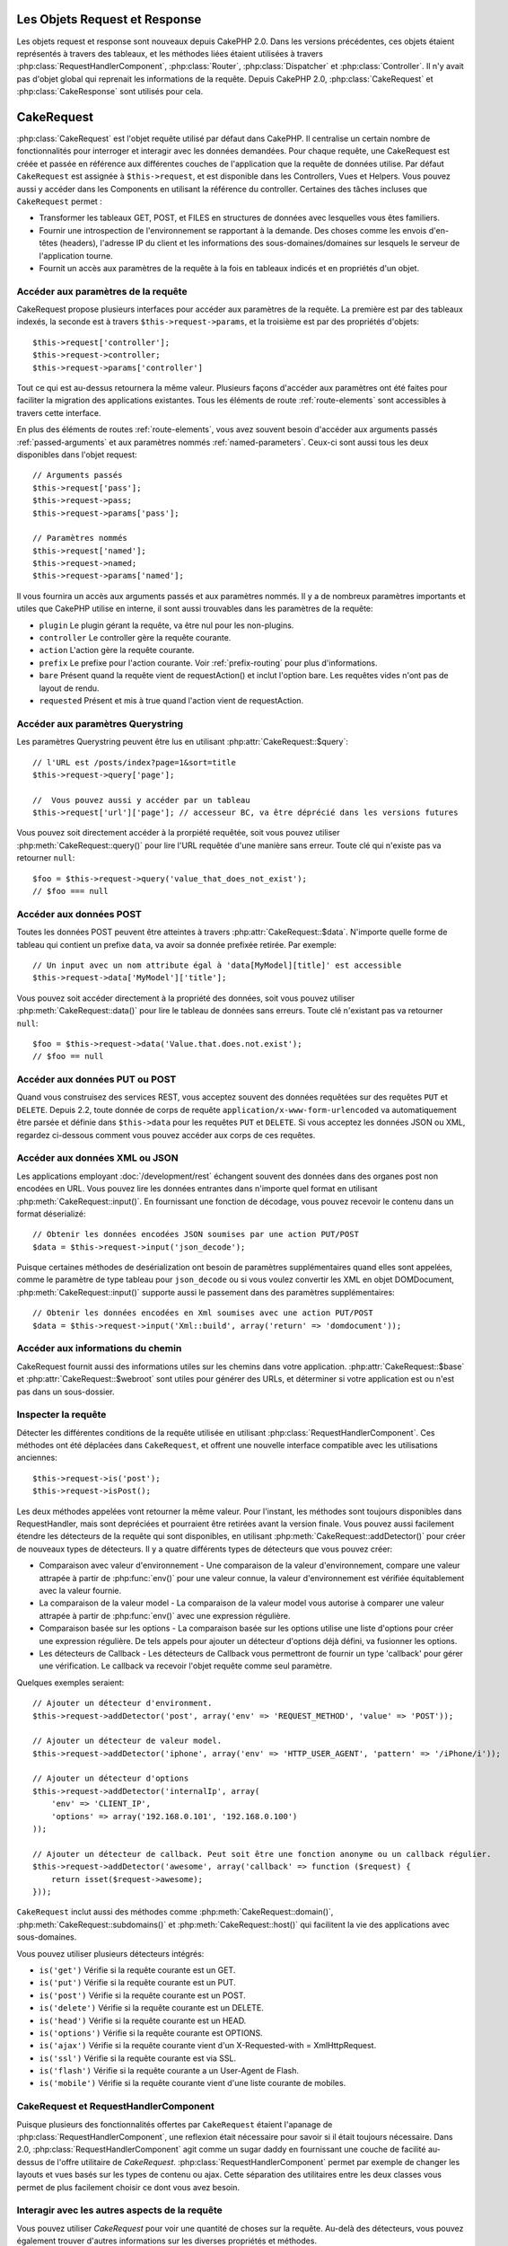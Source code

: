 Les Objets Request et Response
##############################

Les objets request et response sont nouveaux depuis CakePHP 2.0. Dans les
versions précédentes, ces objets étaient représentés à travers des tableaux,
et les méthodes liées étaient utilisées à travers
:php:class:`RequestHandlerComponent`, :php:class:`Router`,
:php:class:`Dispatcher` et :php:class:`Controller`. Il n'y avait pas d'objet
global qui reprenait les informations de la requête. Depuis CakePHP 2.0,
:php:class:`CakeRequest` et :php:class:`CakeResponse` sont utilisés pour cela.

.. index:: $this->request
.. _cake-request:

CakeRequest
###########

:php:class:`CakeRequest` est l'objet requête utilisé par défaut dans CakePHP.
Il centralise un certain nombre de fonctionnalités pour interroger et interagir
avec les données demandées. Pour chaque requête, une CakeRequest est créée et
passée en référence aux différentes couches de l'application que la requête de
données utilise. Par défaut ``CakeRequest`` est assignée à ``$this->request``,
et est disponible dans les Controllers, Vues et Helpers. Vous pouvez aussi y
accéder dans les Components en utilisant la référence du controller. Certaines
des tâches incluses que ``CakeRequest`` permet :

* Transformer les tableaux GET, POST, et FILES en structures de données avec
  lesquelles vous êtes familiers.
* Fournir une introspection de l'environnement se rapportant à la demande.
  Des choses comme les envois d'en-têtes (headers), l'adresse IP du client et
  les informations des sous-domaines/domaines sur lesquels le serveur de
  l'application tourne.
* Fournit un accès aux paramètres de la requête à la fois en tableaux indicés
  et en propriétés d'un objet.

Accéder aux paramètres de la requête
====================================

CakeRequest propose plusieurs interfaces pour accéder aux paramètres de la
requête. La première est par des tableaux indexés, la seconde est à travers
``$this->request->params``, et la troisième est par des propriétés d'objets::

    $this->request['controller'];
    $this->request->controller;
    $this->request->params['controller']

Tout ce qui est au-dessus retournera la même valeur. Plusieurs façons d'accéder
aux paramètres ont été faites pour faciliter la migration des applications
existantes. Tous les éléments de route :ref:`route-elements` sont accessibles
à travers cette interface.

En plus des éléments de routes :ref:`route-elements`, vous avez souvent besoin
d'accéder aux arguments passés :ref:`passed-arguments` et aux paramètres nommés
:ref:`named-parameters`. Ceux-ci sont aussi tous les deux disponibles dans
l'objet request::

    // Arguments passés
    $this->request['pass'];
    $this->request->pass;
    $this->request->params['pass'];

    // Paramètres nommés
    $this->request['named'];
    $this->request->named;
    $this->request->params['named'];

Il vous fournira un accès aux arguments passés et aux paramètres nommés.
Il y a de nombreux paramètres importants et utiles que CakePHP utilise en
interne, il sont aussi trouvables dans les paramètres de la requête:

* ``plugin`` Le plugin gérant la requête, va être nul pour les non-plugins.
* ``controller`` Le controller gère la requête courante.
* ``action`` L'action gère la requête courante.
* ``prefix`` Le prefixe pour l'action courante. Voir :ref:`prefix-routing` pour
  plus d'informations.
* ``bare`` Présent quand la requête vient de requestAction() et inclut l'option
  bare. Les requêtes vides n'ont pas de layout de rendu.
* ``requested`` Présent et mis à true quand l'action vient de requestAction.

Accéder aux paramètres Querystring
==================================

Les paramètres Querystring peuvent être lus en utilisant
:php:attr:`CakeRequest::$query`::

    // l'URL est /posts/index?page=1&sort=title
    $this->request->query['page'];

    //  Vous pouvez aussi y accéder par un tableau
    $this->request['url']['page']; // accesseur BC, va être déprécié dans les versions futures

Vous pouvez soit directement accéder à la prorpiété requêtée, soit vous pouvez
utiliser :php:meth:`CakeRequest::query()` pour lire l'URL requêtée d'une
manière sans erreur. Toute clé qui n'existe pas va retourner ``null``::

    $foo = $this->request->query('value_that_does_not_exist');
    // $foo === null

Accéder aux données POST
========================

Toutes les données POST peuvent être atteintes à travers
:php:attr:`CakeRequest::$data`. N'importe quelle forme de tableau qui contient
un prefixe ``data``, va avoir sa donnée prefixée retirée. Par exemple::

    // Un input avec un nom attribute égal à 'data[MyModel][title]' est accessible
    $this->request->data['MyModel']['title'];

Vous pouvez soit accéder directement à la propriété des données, soit vous
pouvez utiliser :php:meth:`CakeRequest::data()` pour lire le tableau de données
sans erreurs. Toute clé n'existant pas va retourner ``null``::

    $foo = $this->request->data('Value.that.does.not.exist');
    // $foo == null

Accéder aux données PUT ou POST
===============================

.. versionadded:: 2.2

Quand vous construisez des services REST, vous acceptez souvent des données
requêtées sur des requêtes ``PUT`` et ``DELETE``. Depuis 2.2, toute donnée
de corps de requête ``application/x-www-form-urlencoded``
va automatiquement être parsée et définie dans ``$this->data`` pour les
requêtes ``PUT`` et ``DELETE``. Si vous acceptez les données JSON ou XML,
regardez ci-dessous comment vous pouvez accéder aux corps de ces requêtes.

Accéder aux données XML ou JSON
===============================

Les applications employant :doc:`/development/rest` échangent souvent des
données dans des organes post non encodées en URL. Vous pouvez lire les données
entrantes dans n'importe quel format en utilisant
:php:meth:`CakeRequest::input()`. En fournissant une fonction de décodage, vous
pouvez recevoir le contenu dans un format déserializé::

    // Obtenir les données encodées JSON soumises par une action PUT/POST
    $data = $this->request->input('json_decode');

Puisque certaines méthodes de desérialization ont besoin de paramètres
supplémentaires quand elles sont appelées, comme le paramètre
de type tableau pour ``json_decode`` ou si vous voulez
convertir les XML en objet DOMDocument, :php:meth:`CakeRequest::input()`
supporte aussi le passement dans des paramètres supplémentaires::

    // Obtenir les données encodées en Xml soumises avec une action PUT/POST
    $data = $this->request->input('Xml::build', array('return' => 'domdocument'));

Accéder aux informations du chemin
==================================

CakeRequest fournit aussi des informations utiles sur les chemins dans votre
application. :php:attr:`CakeRequest::$base` et
:php:attr:`CakeRequest::$webroot` sont utiles pour générer des URLs, et
déterminer si votre application est ou n'est pas dans un sous-dossier.

.. _check-the-request:

Inspecter la requête
====================

Détecter les différentes conditions de la requête utilisée en utilisant
:php:class:`RequestHandlerComponent`. Ces méthodes ont été déplacées dans
``CakeRequest``, et offrent une nouvelle interface compatible avec les
utilisations anciennes::

    $this->request->is('post');
    $this->request->isPost();

Les deux méthodes appelées vont retourner la même valeur. Pour l'instant,
les méthodes sont toujours disponibles dans RequestHandler, mais sont
depréciées et pourraient être retirées avant la version finale. Vous pouvez
aussi facilement étendre les détecteurs de la requête qui sont disponibles,
en utilisant :php:meth:`CakeRequest::addDetector()` pour créer de nouveaux
types de détecteurs. Il y a quatre différents types de détecteurs que vous
pouvez créer:

* Comparaison avec valeur d'environnement - Une comparaison de la valeur
  d'environnement, compare une valeur attrapée à partir de :php:func:`env()`
  pour une valeur connue, la valeur d'environnement est vérifiée équitablement
  avec la valeur fournie.
* La comparaison de la valeur model - La comparaison de la valeur model vous
  autorise à comparer une valeur attrapée à partir de :php:func:`env()` avec
  une expression régulière.
* Comparaison basée sur les options -  La comparaison basée sur les options
  utilise une liste d'options pour créer une expression régulière. De tels
  appels pour ajouter un détecteur d'options déjà défini, va fusionner les
  options.
* Les détecteurs de Callback - Les détecteurs de Callback vous permettront de
  fournir un type 'callback' pour gérer une vérification. Le callback va
  recevoir l'objet requête comme seul paramètre.

Quelques exemples seraient::

    // Ajouter un détecteur d'environment.
    $this->request->addDetector('post', array('env' => 'REQUEST_METHOD', 'value' => 'POST'));
    
    // Ajouter un détecteur de valeur model.
    $this->request->addDetector('iphone', array('env' => 'HTTP_USER_AGENT', 'pattern' => '/iPhone/i'));
    
    // Ajouter un détecteur d'options
    $this->request->addDetector('internalIp', array(
        'env' => 'CLIENT_IP', 
        'options' => array('192.168.0.101', '192.168.0.100')
    ));
    
    // Ajouter un détecteur de callback. Peut soit être une fonction anonyme ou un callback régulier.
    $this->request->addDetector('awesome', array('callback' => function ($request) {
        return isset($request->awesome);
    }));

``CakeRequest`` inclut aussi des méthodes comme
:php:meth:`CakeRequest::domain()`, :php:meth:`CakeRequest::subdomains()`
et :php:meth:`CakeRequest::host()` qui facilitent la vie des applications avec
sous-domaines.

Vous pouvez utiliser plusieurs détecteurs intégrés:

* ``is('get')`` Vérifie si la requête courante est un GET.
* ``is('put')`` Vérifie si la requête courante est un PUT.
* ``is('post')`` Vérifie si la requête courante est un POST.
* ``is('delete')`` Vérifie si la requête courante est un DELETE.
* ``is('head')`` Vérifie si la requête courante est un HEAD.
* ``is('options')`` Vérifie si la requête courante est OPTIONS.
* ``is('ajax')`` Vérifie si la requête courante vient d'un
  X-Requested-with = XmlHttpRequest.
* ``is('ssl')`` Vérifie si la requête courante est via SSL.
* ``is('flash')`` Vérifie si la requête courante a un User-Agent
  de Flash.
* ``is('mobile')`` Vérifie si la requête courante vient d'une liste
  courante de mobiles.


CakeRequest et RequestHandlerComponent
=======================================

Puisque plusieurs des fonctionnalités offertes par ``CakeRequest`` étaient
l'apanage de :php:class:`RequestHandlerComponent`, une reflexion était
nécessaire pour savoir si il était toujours nécessaire. Dans 2.0,
:php:class:`RequestHandlerComponent` agit comme un sugar daddy en fournissant
une couche de facilité au-dessus de l'offre utilitaire de `CakeRequest`.
:php:class:`RequestHandlerComponent` permet par exemple de changer les layouts
et vues basés sur les types de contenu ou ajax. Cette séparation des
utilitaires entre les deux classes vous permet de plus facilement choisir ce
dont vous avez besoin.

Interagir avec les autres aspects de la requête
===============================================

Vous pouvez utiliser `CakeRequest` pour voir une quantité de choses sur la
requête. Au-delà des détecteurs, vous pouvez également trouver d'autres
informations sur les diverses propriétés et méthodes.

* ``$this->request->webroot`` contient le répertoire webroot.
* ``$this->request->base`` contient le chemin de base.
* ``$this->request->here`` contient l'adresse complète de la requête courante.
* ``$this->request->query`` contient les paramètres de la chaîne de requête.


API de CakeRequest
==================

.. php:class:: CakeRequest

    CakeRequest encapsule la gestion des paramètres de la requête, et son
    introspection.

.. php:method:: domain($tldLength = 1)

    Retourne le nom de domaine sur lequel votre application tourne.

.. php:method:: subdomains($tldLength = 1)

    Retourne un tableau avec le sous-domaine sur lequel votre application
    tourne.

.. php:method:: host()

    Retourne l'hôte où votre application tourne.

.. php:method:: method()

    Retourne la méthode HTTP où la requête a été faite.

.. php:method:: onlyAllow($methods)

    Définit les méthodes HTTP autorisées, si elles ne correspondent pas, elle
    va lancer une MethodNotAllowedException.
    La réponse 405 va inclure l'en-tête 'Allow' nécessaire avec les méthodes
    passées.

    .. versionadded:: 2.3

.. php:method:: referer($local = false)

    Retourne l'adresse de référence de la requête.

.. php:method:: clientIp($safe = true)

    Retourne l'adresse IP du visiteur courant.

.. php:method:: header($name)

    Vous permet d'accéder à tout en-tête ``HTTP_*`` utilisé pour la requête::

        $this->request->header('User-Agent');

    Retournerait le user agent utilisé pour la requête.

.. php:method:: input($callback, [$options])

    Récupère les données d'entrée pour une requête, et les passe
    optionnellement à travers une fonction qui décode. Utile lors des
    interactions avec une requête de contenu de corps XML ou JSON. Les
    paramètres supplémentaires pour la fonction décodant peuvent être passés
    comme des arguments de input()::

        $this->request->input('json_decode');

.. php:method:: data($name)

    Fournit une notation en point pour accéder aux données requêtées. Permet
    la lecture et la modification des données requêtées, les appels peuvent
    aussi être chaînés ensemble::

        // Modifier une donnée requêtée, ainsi vous pouvez pré-enregistrer certains champs.
        $this->request->data('Post.title', 'New post')
            ->data('Comment.1.author', 'Mark');
            
        // Vous pouvez aussi lire des données.
        $value = $this->request->data('Post.title');

.. php:method:: query($name)

    Fournit un accès aux données requêtées de l'URL avec notation en point::

        // l\'URL est /posts/index?page=1&sort=title
        $value = $this->request->query('page');

    .. versionadded:: 2.3

.. php:method:: is($type)

    Vérifie si la requête remplit certains critères ou non. Utilisez
    les règles de détection déjà construites ainsi que toute règle
    supplémentaire définie dans :php:meth:`CakeRequest::addDetector()`.

.. php:method:: addDetector($name, $options)

    Ajoute un détecteur pour être utilisé avec is().  Voir 
    :ref:`check-the-request` pour plus d'informations.

.. php:method:: accepts($type = null)

    Trouve quels types de contenu le client accepte ou vérifie si ils acceptent
    un type particulier de contenu.

    Récupère tous les types::

        <?php
        $this->request->accepts();

    Vérifie pour un unique type::

        $this->request->accepts('application/json');

.. php:staticmethod:: acceptLanguage($language = null)

    Obtenir toutes les langues acceptées par le client,
    ou alors vérifier si une langue spécifique est acceptée.

    Obtenir la liste des langues acceptées::

        CakeRequest::acceptLanguage();

    Vérifier si une langue spécifique est acceptée::

        CakeRequest::acceptLanguage('es-es');

.. php:method:: param($name)

    Lit les valeurs en toute sécurité dans ``$request->params``. Celle-ci
    enlève la nécessité d'appeler ``isset()`` ou ``empty()`` avant
    l'utilisation des valeurs de param.

    .. versionadded:: 2.4

.. php:attr:: data

    Un tableau de données POST. Vous pouvez utiliser
    :php:meth:`CakeRequest::data()` pour lire cette propriété d'une manière qui
    supprime les erreurs notice.

.. php:attr:: query

    Un tableau des paramètres de chaîne requêtés.

.. php:attr:: params

    Un tableau des éléments de route et des paramètres requêtés.

.. php:attr:: here

    Retourne l'URL requêtée courante.

.. php:attr:: base

    Le chemin de base de l'application, normalement ``/``, à moins que votre
    application soit dans un sous-répertoire.

.. php:attr:: webroot

    Le webroot courant.

.. index:: $this->response

CakeResponse
############

:php:class:`CakeResponse` est la classe de réponse par défaut dans CakePHP.
Elle encapsule un nombre de fonctionnalités et de caractéristiques pour la
génération de réponses HTTP dans votre application. Elle aide aussi à tester
puisqu'elle peut être mocked/stubbed, vous permettant d'inspecter les en-têtes
qui vont être envoyés.
Comme :php:class:`CakeRequest`, :php:class:`CakeResponse` consolide un certain
nombre de méthodes qu'on pouvait trouver avant dans :php:class:`Controller`,
:php:class:`RequestHandlerComponent` et :php:class:`Dispatcher`. Les anciennes
méthodes sont dépréciés en faveur de l'utilisation de
:php:class:`CakeResponse`.

``CakeResponse`` fournit une interface pour envelopper les tâches de réponse
communes liées, telles que:

* Envoyer des en-têtes pour les redirections.
* Envoyer des en-têtes de type de contenu.
* Envoyer tout en-tête.
* Envoyer le corps de la réponse.

Changer la classe de réponse
============================

CakePHP utilise ``CakeResponse`` par défaut. ``CakeResponse`` est flexible et
transparente pour l'utilisation de la classe. Mais si vous avez besoin de la
remplacer avec une classe spécifique de l'application, vous pouvez l'écraser
et remplacer ``CakeResponse`` avec votre propre classe. En remplaçant la
classe CakeResponse utilisée dans index.php.

Cela fera que tous les controllers dans votre application utiliseront
``VotreResponse`` au lieu de :php:class:`CakeResponse`. Vous pouvez aussi
remplacer l'instance de réponse utilisée par la configuration
``$this->response`` dans vos controllers. Ecraser l'objet réponse
est à portée de main pour les tests car il vous permet d'écraser les
méthodes qui interragissent avec ``header()``. Voir la section sur
:ref:`cakeresponse-testing` pour plus d'informations.

Gérer les types de contenu
==========================

Vous pouvez contrôler le Content-Type des réponses de votre application
en utilisant :php:meth:`CakeResponse::type()`. Si votre application a besoin
de gérer les types de contenu qui ne sont pas construits dans CakeResponse,
vous pouvez faire correspondre ces types avec ``type()`` comme ceci::

    // Ajouter un type vCard
    $this->response->type(array('vcf' => 'text/v-card'));

    // Configurer la réponse de Type de Contenu pour vcard.
    $this->response->type('vcf');

Habituellement, vous voudrez faire correspondre des types de contenu
supplémentaires dans le callback ``beforeFilter`` de votre controller,
afin que vous puissiez tirer parti de la fonctionnalité de vue de commutation
automatique de :php:class:`RequestHandlerComponent`, si vous l'utilisez.

.. _cake-response-file:

Envoyer des fichiers
====================

Il y a des fois où vous voulez envoyer des fichiers en réponses de vos
requêtes. Avant la version 2.3, vous pouviez utiliser
:doc:`/views/media-view` pour faire cela. Depuis 2.3, MediaView est dépréciée
et vous pouvez utiliser :php:meth:`CakeResponse::file()` pour envoyer un
fichier en réponse::

    public function sendFile($id) {
        $file = $this->Attachment->getFile($id);
        $this->response->file($file['path']);
        //Retourne un objet reponse pour éviter que le controller n'essaie de rendre la vue
        return $this->response;
    }

Comme montré dans l'exemple ci-dessus et comme prévu, vous devez passer le
chemin du fichier à la méthode. CakePHP va envoyer le bon en-tête de type de
contenu si c'est un type de fichier connu listé dans
`CakeReponse::$_mimeTypes`. Vous pouvez ajouter des nouveaux types avant
d'appeler :php:meth:`CakeResponse::file()` en utilisant la méthode
:php:meth:`CakeResponse::type()`.

Si vous voulez, vous pouvez aussi forcer un fichier à être téléchargé au lieu
d'être affiché dans le navigateur en spécifiant les options::

    $this->response->file($file['path'], array('download' => true, 'name' => 'foo'));

Envoyer une chaîne en fichier
=============================

Pour envoyer un fichier en réponse qui n'existe pas sur le disque, par exemple
si vous voulez générer un pdf ou un ics à la volée et voulez servir la chaîne
générée en fichier, vous pouvez faire cela en utilisant::

    public function sendIcs() {
        $icsString = $this->Calendar->generateIcs();
        $this->response->body($icsString);
        $this->response->type('ics');

        //Force le téléchargement de fichier en option
        $this->response->download('filename_for_download.ics');

        //Retourne l'object pour éviter au controller d'essayer de rendre une vue
        return $this->response;
    }

Définir les en-têtes
====================

Le réglage des en-têtes est fait avec la métode
:php:meth:`CakeResponse::header()`. Elle peut être appelée avec quelques
paramètres de configurations::

    // Régler un unique en-tête
    $this->response->header('Location', 'http://example.com');

    // Régler plusieurs en-têtes
    $this->response->header(array('Location' => 'http://example.com', 'X-Extra' => 'My header'));
    $this->response->header(array('WWW-Authenticate: Negotiate', 'Content-type: application/pdf'));

Régler le même en-tête de multiples fois entraînera l'écrasement des
précédentes valeurs, un peu comme les appels réguliers d'en-tête. Les en-têtes
ne sont aussi pas envoyés quand :php:meth:`CakeResponse::header()` est appelé.
Ils sont simplement conservés jusqu'à ce que la réponse soit effectivement
envoyée.

.. versionadded:: 2.4

Vous pouvez maintenant utiliser la méthode pratique
:php:meth:`CakeResponse::location()` pour directement définir ou récupérer
l'en-tête de localisation du redirect.

Interagir avec le cache du navigateur
======================================

Vous avez parfois besoin de forcer les navigateurs à ne pas mettre en cache les
résultats de l'action d'un controller.
:php:meth:`CakeResponse::disableCache()` est justement prévu pour cela::

    public function index() {
        // faire quelque chose.
        $this->response->disableCache();
    }

.. warning::

    En utilisant disableCache() avec downloads à partir de domaines SSL pendant
    que vous essayez d'envoyer des fichiers à Internet Explorer peut entraîner
    des erreurs.

Vous pouvez aussi dire aux clients que vous voulez qu'ils mettent en cache
des réponses. En utilisant :php:meth:`CakeResponse::cache()`::

    public function index() {
        //faire quelque chose
        $this->response->cache('-1 minute', '+5 days');
    }

Ce qui est au-dessus dira aux clients de mettre en cache la réponse résultante
pendant 5 jours, en espérant accélerer l'expérience de vos visiteurs.
``cache()`` définit la valeur dernièrement modifiée en premier argument. Expires,
et Max-age sont définis en se basant sur le second paramètre. Le Cache-Control
est défini aussi à public.


.. _cake-response-caching:

Réglage fin du Cache HTTP
=========================

Une des façons les meilleures et les plus simples de rendre votre application
plus rapide est d'utiliser le cache HTTP. Avec la mise en cache des models,
vous n'avez qu'à aider les clients à décider si ils doivent utiliser une
copie mise en cache de la réponse en configurant un peu les en-têtes comme les
temps modifiés, les balise d'entité de réponse et autres.

Opposé à l'idée d'avoir à coder la logique de mise en cache et de sa nullité
(rafraîchissement) une fois que les données ont changé, HTPP utilise deux
models, l'expiration et la validation qui habituellement sont beaucoup plus
simples que d'avoir à gérer le cache soi-même.

En dehors de l'utilisation de :php:meth:`CakeResponse::cache()` vous pouvez
aussi utiliser plusieurs autres méthodes pour affiner le réglage des
en-têtes de cache HTTP pour tirer profit du navigateur ou à l'inverse du cache
du proxy.

L'en-tête de Cache Control
--------------------------

.. versionadded:: 2.1

Utilisé sous le model d'expiration, cet en-tête contient de multiples
indicateurs qui peuvent changer la façon dont les navigateurs ou les
proxies utilisent le contenu mis en cache. Un en-tête Cache-Control peut
ressembler à ceci::

    Cache-Control: private, max-age=3600, must-revalidate

La classe ``CakeResponse`` vous aide à configurer cet en-tête avec quelques
méthodes utiles qui vont produire un en-tête final valide Cache Control.
Premièrement il y a la méthode :php:meth:`CakeResponse::sharable()`, qui
indique si une réponse peut être considerée comme partageable pour différents
utilisateurs ou clients. Cette méthode contrôle généralement la partie `public`
ou `private` de cet en-tête. Définir une réponse en privé indique que tout ou
une partie de celle-ci est prévue pour un unique utilisateur. Pour tirer profit
des mises en cache partagées, il est nécessaire de définir la directive de
contrôle en publique.

Le deuxième paramètre de cette méthode est utilisé pour spécifier un `max-age`
pour le cache, qui est le nombre de secondes après lesquelles la réponse n'est
plus considérée comme récente.::

    public function view() {
        ...
        // Défini le Cache-Control en public pour 3600 secondes
        $this->response->sharable(true, 3600);
    }

    public function mes_donnees() {
        ...
        // Défini le Cache-Control en private pour 3600 secondes
        $this->response->sharable(false, 3600);
    }

``CakeResponse`` expose des méthodes séparées pour la définition de chaque
component dans l'en-tête de Cache-Control.

L'en-tête d'Expiration
----------------------

.. versionadded:: 2.1

Aussi sous le model d'expiration de cache, vous pouvez définir l'en-tête
`Expires`, qui selon la spécification HTTP est la date/le temps après que
la réponse ne soit plus considerée comme récente. Cet en-tête peut être défini
en utilisant la méthode :php:meth:`CakeResponse::expires()`::

    public function view() {
        $this->response->expires('+5 days');
    }

Cette méthode accepte aussi un DateTime ou toute chaîne de caractère qui peut
être parsée par la classe DateTime.

L'en-tête Etag
--------------

.. versionadded:: 2.1

Cache validation dans HTTP est souvent utilisé quand le contenu change
constamment et demande à l'application de générer seulement les contenus
réponse si le cache n'est plus récent. Sous ce model, le client continue
de stocker les pages dans le cache, mais au lieu de l'utiliser directement,
il demande à l'application à chaque fois si les ressources ont changé ou non.
C'est utilisé couramment avec des ressources statiques comme les images et
autres choses.

L'en-tête Etag (appelé balise d'entité) est une chaîne de caractère qui
identifie de façon unique les ressources requêtées. Il est très semblable
à la somme de contrôle d'un fichier, la mise en cache permettra de comparer
les sommes de contrôle pour savoir si elles correspondent ou non.

Pour réellement tirer profit de l'utilisation de cet en-tête, vous devez
soit appeler manuellement la méthode
:php:meth:`CakeResponse::checkNotModified()`, soit avoir le
:php:class:`RequestHandlerComponent` inclu dans votre controller::

    public function index() {
        $articles = $this->Article->find('all');
        $this->response->etag($this->Article->generateHash($articles));
        if ($this->response->checkNotModified($this->request)) {
            return $this->response;
        }
        ...
    }

L'en-tête Dernier Modifié
-------------------------

.. versionadded:: 2.1

Toujours dans le cadre du model de validation du cache HTTP, vous pouvez
définir l'en-tête `Dernier-Modifié` pour indiquer la date et le temps pendant
lequel la ressource a été modifiée pour la dernière fois. Définir cet en-tête
aide la réponse de CakePHP pour mettre en cache les clients si la réponse a été
modifiée ou n'est pas basée sur le cache du client.

Pour réellement tirer profit de l'utilisation de cet en-tête, vous devez
soit appeler manuellement la méthode
:php:meth:`CakeResponse::checkNotModified()`, soit avoir le
:php:class:`RequestHandlerComponent` inclu dans votre controller::

    public function view() {
        $article = $this->Article->find('first');
        $this->response->modified($article['Article']['modified']);
        if ($this->response->checkNotModified($this->request)) {
            return $this->response;
        }
        ...
    }

L'en-tête Vary
--------------

Dans certains cas, vous voudrez offrir différents contenus en utilisant la
même URL. C'est souvent le cas quand vous avez une page multilingue ou que
vous répondez avec du HTML différent selon le navigateur qui requête la
ressource. Dans ces circonstances, vous pouvez utiliser l'en-tête Vary::

        $this->response->vary('User-Agent');
        $this->response->vary('Accept-Encoding', 'User-Agent');
        $this->response->vary('Accept-Language');

.. _cakeresponse-testing:

CakeResponse et les tests
=========================

Probablement l'une des plus grandes victoires de ``CakeResponse`` vient de
comment il facilite les tests des controllers et des components. Au lieu de
méthodes répandues à travers plusieurs objets, vous avez un seul objet pour
mocker pendant que les controllers et les components déleguent à
``CakeResponse``. Cela vous aide à rester plus près d'un test 'unit' et
facilite les tests des controllers::

    public function testSomething() {
        $this->controller->response = $this->getMock('CakeResponse');
        $this->controller->response->expects($this->once())->method('header');
        // ...
    }

De plus, vous pouvez faciliter encore plus l'exécution des tests à partir d'une
ligne de commande, pendant que vous pouvez mocker pour éviter les erreurs
'd'envois d'en-têtes' qui peuvent arriver en essayant de configurer les
en-têtes dans CLI.

API de CakeResponse
===================

.. php:class:: CakeResponse

    CakeResponse fournit un nombre de méthodes utiles pour interagir avec la
    réponse que vous envoyez à un client.

.. php:method:: header($header = null, $value = null)

    Vous permet de configurer directement un ou plusieurs en-têtes à
    envoyer avec la réponse.

.. php:method:: location($url = null)

    Vous permet de définir directement l'en-tête de localisation du redirect
    à envoyer avec la réponse.

    // Définit la localisation du redirect
    $this->response->location('http://example.com');

    // Récupère l'en-tête de localisation du redirect actuel
    $location = $this->response->location();

    .. versionadded:: 2.4

.. php:method:: charset($charset = null)

    Configure le charset qui sera utilisé dans la réponse.

.. php:method:: type($contentType = null)

    Configure le type de contenu pour la réponse. Vous pouvez soit utiliser un
    alias de type de contenu connu, soit le nom du type de contenu complet.

.. php:method:: cache($since, $time = '+1 day')

    Vous permet de configurer les en-têtes de mise en cache dans la réponse.

.. php:method:: disableCache()

    Configure les en-têtes pour désactiver la mise en cache des clients pour la
    réponse.

.. php:method:: sharable($public = null, $time = null)

    Configure l'en-tête de Cache-Control pour être soit `public` soit `private` 
    et configure optionnellement une directive de la ressource à un `max-age`.

    .. versionadded:: 2.1

.. php:method:: expires($time = null)

    Permet de configurer l'en-tête `Expires` à une date spécifique.

    .. versionadded:: 2.1

.. php:method:: etag($tag = null, $weak = false)

    Configure l'en-tête `Etag` pour identifier de manière unique une ressource
    de réponse.

    .. versionadded:: 2.1

.. php:method:: modified($time = null)

    Configure l'en-tête `Le-dernier-modifié` à une date et un temps donné dans
    le format correct.

    .. versionadded:: 2.1

.. php:method:: checkNotModified(CakeRequest $request)

    Compare les en-têtes mis en cache pour l'objet request avec l'en-tête mis
    en cache de la réponse et détermine si il peut toujours être considéré
    comme récent. Dans ce cas, il supprime tout contenu de réponse et envoie
    l'en-tête `304 Not Modified`.

    .. versionadded:: 2.1

.. php:method:: compress()

    Démarre la compression gzip pour la requête.

.. php:method:: download($filename) 

    Vous permet d'envoyer la réponse en pièce jointe et de configurer
    le nom de fichier.

.. php:method:: statusCode($code = null)

    Vous permet de configurer le code de statut pour la réponse.

.. php:method:: body($content = null)

    Configurer le contenu du body pour la réponse.

.. php:method:: send()

    Une fois que vous avez fini de créer une réponse, appeler send() enverra
    tous les en-têtes configurés ainsi que le body. Ceci est fait
    automatiquement à la fin de chaque requête par :php:class:`Dispatcher`.

.. php:method:: file($path, $options = array())

    Vous permet de définir un fichier pour l'affichage ou le téléchargement.

    .. versionadded:: 2.3


.. meta::
    :title lang=fr: Objets Request et Response
    :keywords lang=fr: requête controller,paramètres de requête,tableaux indicés,purpose index,objets réponse,information domaine,Objet requête,donnée requêtée,interrogation,params,précédentes versions,introspection,dispatcher,rout,structures de données,tableaux,adresse ip,migration,indexes,cakephp
